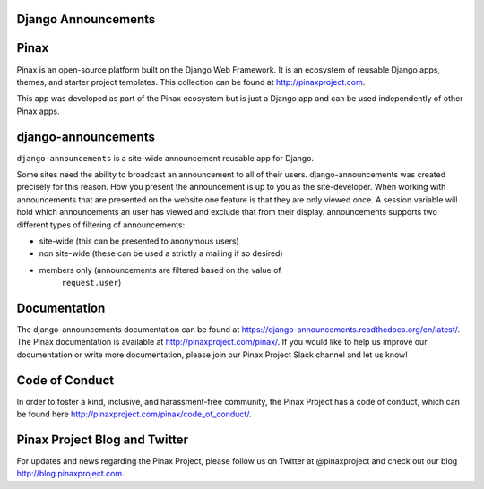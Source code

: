 Django Announcements
--------------------

.. image:: http://slack.pinaxproject.com/badge.svg
   :target: http://slack.pinaxproject.com/

.. image:: https://img.shields.io/travis/pinax/django-announcements.svg
    :target: https://travis-ci.org/pinax/django-announcements

.. image:: https://img.shields.io/coveralls/pinax/django-announcements.svg
    :target: https://coveralls.io/r/pinax/django-announcements

.. image:: https://img.shields.io/pypi/dm/django-announcements.svg
    :target:  https://pypi.python.org/pypi/django-announcements/

.. image:: https://img.shields.io/pypi/v/django-announcements.svg
    :target:  https://pypi.python.org/pypi/django-announcements/

.. image:: https://img.shields.io/badge/license-MIT-blue.svg
    :target:  https://pypi.python.org/pypi/django-announcements/
    

Pinax
------

Pinax is an open-source platform built on the Django Web Framework. It is an ecosystem of reusable Django apps, themes, and starter project templates. 
This collection can be found at http://pinaxproject.com.

This app was developed as part of the Pinax ecosystem but is just a Django app and can be used independently of other Pinax apps.


django-announcements
---------------------

``django-announcements`` is a site-wide announcement reusable app for Django.

Some sites need the ability to broadcast an announcement to all of their
users. django-announcements was created precisely for this reason. How you
present the announcement is up to you as the site-developer. When working with
announcements that are presented on the website one feature is that they are
only viewed once. A session variable will hold which announcements an user has
viewed and exclude that from their display. announcements supports two
different types of filtering of announcements:

* site-wide (this can be presented to anonymous users)
* non site-wide (these can be used a strictly a mailing if so desired)
* members only (announcements are filtered based on the value of
   ``request.user``)
  
  
Documentation
----------------

The django-announcements documentation can be found at https://django-announcements.readthedocs.org/en/latest/. The Pinax documentation is available at http://pinaxproject.com/pinax/. If you would like to help us improve our documentation or write more documentation, please join our Pinax Project Slack channel and let us know!


Code of Conduct
-----------------

In order to foster a kind, inclusive, and harassment-free community, the Pinax Project has a code of conduct, which can be found here  http://pinaxproject.com/pinax/code_of_conduct/.


Pinax Project Blog and Twitter
-------------------------------

For updates and news regarding the Pinax Project, please follow us on Twitter at @pinaxproject and check out our blog http://blog.pinaxproject.com.
